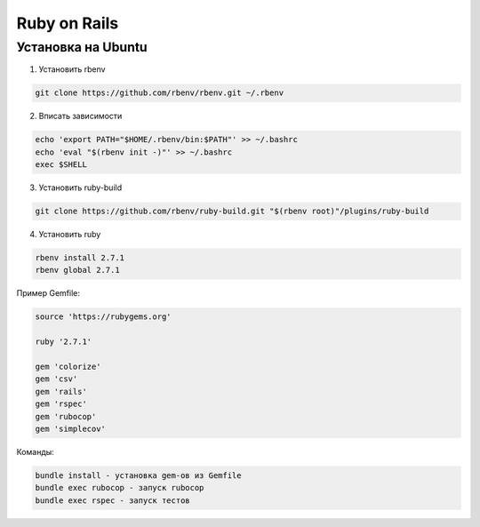 Ruby on Rails
====================

Установка на Ubuntu
~~~~~~~~~~~~~~~~~~~~~~

1. Установить rbenv

.. code-block:: bash

  git clone https://github.com/rbenv/rbenv.git ~/.rbenv


2. Вписать зависимости

.. code-block:: bash

  echo 'export PATH="$HOME/.rbenv/bin:$PATH"' >> ~/.bashrc
  echo 'eval "$(rbenv init -)"' >> ~/.bashrc
  exec $SHELL

3. Установить ruby-build
 
.. code-block:: bash
 
  git clone https://github.com/rbenv/ruby-build.git "$(rbenv root)"/plugins/ruby-build

4. Установить ruby

.. code-block:: bash

  rbenv install 2.7.1
  rbenv global 2.7.1

Пример Gemfile:

.. code-block:: bash

  source 'https://rubygems.org'

  ruby '2.7.1'

  gem 'colorize'
  gem 'csv'
  gem 'rails'
  gem 'rspec'
  gem 'rubocop'
  gem 'simplecov'

Команды:


.. code-block:: bash

  bundle install - установка gem-ов из Gemfile
  bundle exec rubocop - запуск rubocop
  bundle exec rspec - запуск тестов
  
